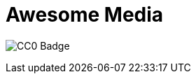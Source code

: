 = Awesome Media

image:https://mirrors.creativecommons.org/presskit/buttons/88x31/svg/cc-zero.svg[CC0 Badge]
